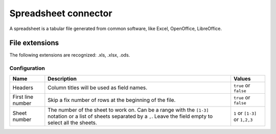 Spreadsheet connector
=====================

A spreadsheet is a tabular file generated from common software, like Excel, OpenOffice, LibreOffice.

File extensions
~~~~~~~~~~~~~~~

The following extensions are recognized: .xls, .xlsx, .ods.

Configuration
-------------
.. list-table::
   :header-rows: 1

   * * Name
     * Description
     * Values
   * * Headers
     * Column titles will be used as field names.
     * ``true`` or ``false``
   * * First line number
     * Skip a fix number of rows at the beginning of the file.
     * ``true`` or ``false``
   * * Sheet number
     * The number of the sheet to work on. Can be a range with the ``[1-3]`` notation or a list of sheets separated by a ``,``. Leave the field empty to select all the sheets.
     * ``1`` or ``[1-3]`` or ``1,2,3``

